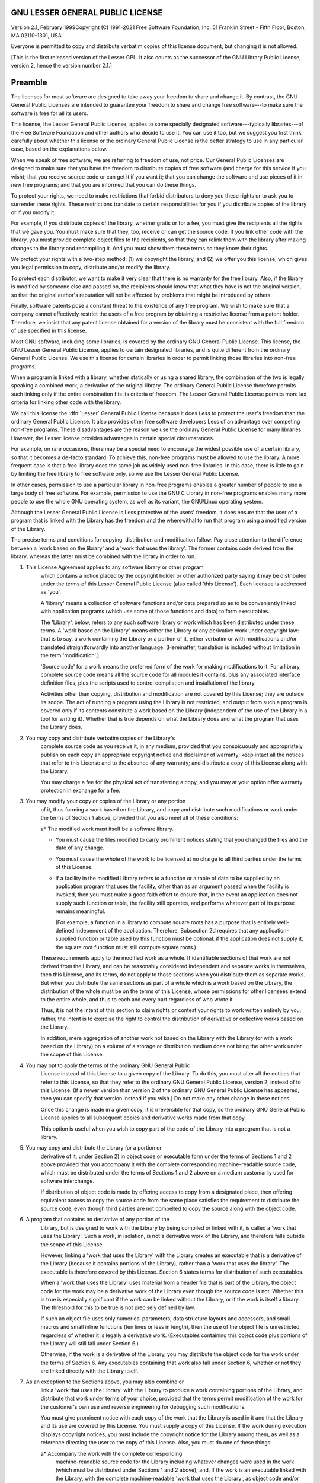 GNU LESSER GENERAL PUBLIC LICENSE
---------------------------------

.. index:: LGPL, Lesser General Public License

Version 2.1, February 1999Copyright (C) 1991-2021 Free Software Foundation, Inc.
51 Franklin Street - Fifth Floor, Boston, MA 02110-1301, USA

Everyone is permitted to copy and distribute verbatim copies
of this license document, but changing it is not allowed.

[This is the first released version of the Lesser GPL.  It also counts
as the successor of the GNU Library Public License, version 2, hence the
version number 2.1.]

Preamble
--------

The licenses for most software are designed to take away your
freedom to share and change it.  By contrast, the GNU General Public
Licenses are intended to guarantee your freedom to share and change
free software---to make sure the software is free for all its users.

This license, the Lesser General Public License, applies to some
specially designated software---typically libraries---of the Free
Software Foundation and other authors who decide to use it.  You can use
it too, but we suggest you first think carefully about whether this
license or the ordinary General Public License is the better strategy to
use in any particular case, based on the explanations below.

When we speak of free software, we are referring to freedom of use,
not price.  Our General Public Licenses are designed to make sure that
you have the freedom to distribute copies of free software (and charge
for this service if you wish); that you receive source code or can get
it if you want it; that you can change the software and use pieces of it
in new free programs; and that you are informed that you can do these
things.

To protect your rights, we need to make restrictions that forbid
distributors to deny you these rights or to ask you to surrender these
rights.  These restrictions translate to certain responsibilities for
you if you distribute copies of the library or if you modify it.

For example, if you distribute copies of the library, whether gratis
or for a fee, you must give the recipients all the rights that we gave
you.  You must make sure that they, too, receive or can get the source
code.  If you link other code with the library, you must provide
complete object files to the recipients, so that they can relink them
with the library after making changes to the library and recompiling
it.  And you must show them these terms so they know their rights.

We protect your rights with a two-step method: (1) we copyright the
library, and (2) we offer you this license, which gives you legal
permission to copy, distribute and/or modify the library.

To protect each distributor, we want to make it very clear that
there is no warranty for the free library.  Also, if the library is
modified by someone else and passed on, the recipients should know
that what they have is not the original version, so that the original
author's reputation will not be affected by problems that might be
introduced by others.

Finally, software patents pose a constant threat to the existence of
any free program.  We wish to make sure that a company cannot
effectively restrict the users of a free program by obtaining a
restrictive license from a patent holder.  Therefore, we insist that
any patent license obtained for a version of the library must be
consistent with the full freedom of use specified in this license.

Most GNU software, including some libraries, is covered by the
ordinary GNU General Public License.  This license, the GNU Lesser
General Public License, applies to certain designated libraries, and
is quite different from the ordinary General Public License.  We use
this license for certain libraries in order to permit linking those
libraries into non-free programs.

When a program is linked with a library, whether statically or using
a shared library, the combination of the two is legally speaking a
combined work, a derivative of the original library.  The ordinary
General Public License therefore permits such linking only if the
entire combination fits its criteria of freedom.  The Lesser General
Public License permits more lax criteria for linking other code with
the library.

We call this license the :dfn:`Lesser` General Public License because it
does *Less* to protect the user's freedom than the ordinary General
Public License.  It also provides other free software developers Less
of an advantage over competing non-free programs.  These disadvantages
are the reason we use the ordinary General Public License for many
libraries.  However, the Lesser license provides advantages in certain
special circumstances.

For example, on rare occasions, there may be a special need to
encourage the widest possible use of a certain library, so that it becomes
a de-facto standard.  To achieve this, non-free programs must be
allowed to use the library.  A more frequent case is that a free
library does the same job as widely used non-free libraries.  In this
case, there is little to gain by limiting the free library to free
software only, so we use the Lesser General Public License.

In other cases, permission to use a particular library in non-free
programs enables a greater number of people to use a large body of
free software.  For example, permission to use the GNU C Library in
non-free programs enables many more people to use the whole GNU
operating system, as well as its variant, the GNU/Linux operating
system.

Although the Lesser General Public License is Less protective of the
users' freedom, it does ensure that the user of a program that is
linked with the Library has the freedom and the wherewithal to run
that program using a modified version of the Library.

The precise terms and conditions for copying, distribution and
modification follow.  Pay close attention to the difference between a
'work based on the library' and a 'work that uses the library'.  The
former contains code derived from the library, whereas the latter must
be combined with the library in order to run.

#. This License Agreement applies to any software library or other program
    which contains a notice placed by the copyright holder or other
    authorized party saying it may be distributed under the terms of this
    Lesser General Public License (also called 'this License').  Each
    licensee is addressed as 'you'.

    A 'library' means a collection of software functions and/or data
    prepared so as to be conveniently linked with application programs
    (which use some of those functions and data) to form executables.

    The 'Library', below, refers to any such software library or work
    which has been distributed under these terms.  A 'work based on the
    Library' means either the Library or any derivative work under
    copyright law: that is to say, a work containing the Library or a
    portion of it, either verbatim or with modifications and/or translated
    straightforwardly into another language.  (Hereinafter, translation is
    included without limitation in the term 'modification'.)

    'Source code' for a work means the preferred form of the work for
    making modifications to it.  For a library, complete source code means
    all the source code for all modules it contains, plus any associated
    interface definition files, plus the scripts used to control compilation
    and installation of the library.

    Activities other than copying, distribution and modification are not
    covered by this License; they are outside its scope.  The act of
    running a program using the Library is not restricted, and output from
    such a program is covered only if its contents constitute a work based
    on the Library (independent of the use of the Library in a tool for
    writing it).  Whether that is true depends on what the Library does
    and what the program that uses the Library does.

#. You may copy and distribute verbatim copies of the Library's
    complete source code as you receive it, in any medium, provided that
    you conspicuously and appropriately publish on each copy an
    appropriate copyright notice and disclaimer of warranty; keep intact
    all the notices that refer to this License and to the absence of any
    warranty; and distribute a copy of this License along with the
    Library.

    You may charge a fee for the physical act of transferring a copy,
    and you may at your option offer warranty protection in exchange for a
    fee.

#. You may modify your copy or copies of the Library or any portion
    of it, thus forming a work based on the Library, and copy and
    distribute such modifications or work under the terms of Section 1
    above, provided that you also meet all of these conditions:

    a* The modified work must itself be a software library.

    * You must cause the files modified to carry prominent notices
      stating that you changed the files and the date of any change.

    * You must cause the whole of the work to be licensed at no
      charge to all third parties under the terms of this License.

    * If a facility in the modified Library refers to a function or a
      table of data to be supplied by an application program that uses
      the facility, other than as an argument passed when the facility
      is invoked, then you must make a good faith effort to ensure that,
      in the event an application does not supply such function or
      table, the facility still operates, and performs whatever part of
      its purpose remains meaningful.

      (For example, a function in a library to compute square roots has
      a purpose that is entirely well-defined independent of the
      application.  Therefore, Subsection 2d requires that any
      application-supplied function or table used by this function must
      be optional: if the application does not supply it, the square
      root function must still compute square roots.)

    These requirements apply to the modified work as a whole.  If
    identifiable sections of that work are not derived from the Library,
    and can be reasonably considered independent and separate works in
    themselves, then this License, and its terms, do not apply to those
    sections when you distribute them as separate works.  But when you
    distribute the same sections as part of a whole which is a work based
    on the Library, the distribution of the whole must be on the terms of
    this License, whose permissions for other licensees extend to the
    entire whole, and thus to each and every part regardless of who wrote
    it.

    Thus, it is not the intent of this section to claim rights or contest
    your rights to work written entirely by you; rather, the intent is to
    exercise the right to control the distribution of derivative or
    collective works based on the Library.

    In addition, mere aggregation of another work not based on the Library
    with the Library (or with a work based on the Library) on a volume of
    a storage or distribution medium does not bring the other work under
    the scope of this License.

#. You may opt to apply the terms of the ordinary GNU General Public
    License instead of this License to a given copy of the Library.  To do
    this, you must alter all the notices that refer to this License, so
    that they refer to the ordinary GNU General Public License, version 2,
    instead of to this License.  (If a newer version than version 2 of the
    ordinary GNU General Public License has appeared, then you can specify
    that version instead if you wish.)  Do not make any other change in
    these notices.

    Once this change is made in a given copy, it is irreversible for
    that copy, so the ordinary GNU General Public License applies to all
    subsequent copies and derivative works made from that copy.

    This option is useful when you wish to copy part of the code of
    the Library into a program that is not a library.

#. You may copy and distribute the Library (or a portion or
    derivative of it, under Section 2) in object code or executable form
    under the terms of Sections 1 and 2 above provided that you accompany
    it with the complete corresponding machine-readable source code, which
    must be distributed under the terms of Sections 1 and 2 above on a
    medium customarily used for software interchange.

    If distribution of object code is made by offering access to copy
    from a designated place, then offering equivalent access to copy the
    source code from the same place satisfies the requirement to
    distribute the source code, even though third parties are not
    compelled to copy the source along with the object code.

#. A program that contains no derivative of any portion of the
    Library, but is designed to work with the Library by being compiled or
    linked with it, is called a 'work that uses the Library'.  Such a
    work, in isolation, is not a derivative work of the Library, and
    therefore falls outside the scope of this License.

    However, linking a 'work that uses the Library' with the Library
    creates an executable that is a derivative of the Library (because it
    contains portions of the Library), rather than a 'work that uses the
    library'.  The executable is therefore covered by this License.
    Section 6 states terms for distribution of such executables.

    When a 'work that uses the Library' uses material from a header file
    that is part of the Library, the object code for the work may be a
    derivative work of the Library even though the source code is not.
    Whether this is true is especially significant if the work can be
    linked without the Library, or if the work is itself a library.  The
    threshold for this to be true is not precisely defined by law.

    If such an object file uses only numerical parameters, data
    structure layouts and accessors, and small macros and small inline
    functions (ten lines or less in length), then the use of the object
    file is unrestricted, regardless of whether it is legally a derivative
    work.  (Executables containing this object code plus portions of the
    Library will still fall under Section 6.)

    Otherwise, if the work is a derivative of the Library, you may
    distribute the object code for the work under the terms of Section 6.
    Any executables containing that work also fall under Section 6,
    whether or not they are linked directly with the Library itself.

#. As an exception to the Sections above, you may also combine or
    link a 'work that uses the Library' with the Library to produce a
    work containing portions of the Library, and distribute that work
    under terms of your choice, provided that the terms permit
    modification of the work for the customer's own use and reverse
    engineering for debugging such modifications.

    You must give prominent notice with each copy of the work that the
    Library is used in it and that the Library and its use are covered by
    this License.  You must supply a copy of this License.  If the work
    during execution displays copyright notices, you must include the
    copyright notice for the Library among them, as well as a reference
    directing the user to the copy of this License.  Also, you must do one
    of these things:

    a* Accompany the work with the complete corresponding
      machine-readable source code for the Library including whatever
      changes were used in the work (which must be distributed under
      Sections 1 and 2 above); and, if the work is an executable linked
      with the Library, with the complete machine-readable 'work that
      uses the Library', as object code and/or source code, so that the
      user can modify the Library and then relink to produce a modified
      executable containing the modified Library.  (It is understood
      that the user who changes the contents of definitions files in the
      Library will not necessarily be able to recompile the application
      to use the modified definitions.)

    * Use a suitable shared library mechanism for linking with the Library.  A
      suitable mechanism is one that (1) uses at run time a copy of the
      library already present on the user's computer system, rather than
      copying library functions into the executable, and (2) will operate
      properly with a modified version of the library, if the user installs
      one, as long as the modified version is interface-compatible with the
      version that the work was made with.

    * Accompany the work with a written offer, valid for at
      least three years, to give the same user the materials
      specified in Subsection 6a, above, for a charge no more
      than the cost of performing this distribution.

    * If distribution of the work is made by offering access to copy
      from a designated place, offer equivalent access to copy the above
      specified materials from the same place.

    * Verify that the user has already received a copy of these
      materials or that you have already sent this user a copy.

    For an executable, the required form of the 'work that uses the
    Library' must include any data and utility programs needed for
    reproducing the executable from it.  However, as a special exception,
    the materials to be distributed need not include anything that is
    normally distributed (in either source or binary form) with the major
    components (compiler, kernel, and so on) of the operating system on
    which the executable runs, unless that component itself accompanies the
    executable.

    It may happen that this requirement contradicts the license
    restrictions of other proprietary libraries that do not normally
    accompany the operating system.  Such a contradiction means you cannot
    use both them and the Library together in an executable that you
    distribute.

#. You may place library facilities that are a work based on the
    Library side-by-side in a single library together with other library
    facilities not covered by this License, and distribute such a combined
    library, provided that the separate distribution of the work based on
    the Library and of the other library facilities is otherwise
    permitted, and provided that you do these two things:

    a* Accompany the combined library with a copy of the same work
      based on the Library, uncombined with any other library
      facilities.  This must be distributed under the terms of the
      Sections above.

    * Give prominent notice with the combined library of the fact
      that part of it is a work based on the Library, and explaining
      where to find the accompanying uncombined form of the same work.

#. You may not copy, modify, sublicense, link with, or distribute
    the Library except as expressly provided under this License.  Any
    attempt otherwise to copy, modify, sublicense, link with, or
    distribute the Library is void, and will automatically terminate your
    rights under this License.  However, parties who have received copies,
    or rights, from you under this License will not have their licenses
    terminated so long as such parties remain in full compliance.

#. You are not required to accept this License, since you have not
    signed it.  However, nothing else grants you permission to modify or
    distribute the Library or its derivative works.  These actions are
    prohibited by law if you do not accept this License.  Therefore, by
    modifying or distributing the Library (or any work based on the
    Library), you indicate your acceptance of this License to do so, and
    all its terms and conditions for copying, distributing or modifying
    the Library or works based on it.

#. Each time you redistribute the Library (or any work based on the
    Library), the recipient automatically receives a license from the
    original licensor to copy, distribute, link with or modify the Library
    subject to these terms and conditions.  You may not impose any further
    restrictions on the recipients' exercise of the rights granted herein.
    You are not responsible for enforcing compliance by third parties with
    this License.

#. If, as a consequence of a court judgment or allegation of patent
    infringement or for any other reason (not limited to patent issues),
    conditions are imposed on you (whether by court order, agreement or
    otherwise) that contradict the conditions of this License, they do not
    excuse you from the conditions of this License.  If you cannot
    distribute so as to satisfy simultaneously your obligations under this
    License and any other pertinent obligations, then as a consequence you
    may not distribute the Library at all.  For example, if a patent
    license would not permit royalty-free redistribution of the Library by
    all those who receive copies directly or indirectly through you, then
    the only way you could satisfy both it and this License would be to
    refrain entirely from distribution of the Library.

    If any portion of this section is held invalid or unenforceable under any
    particular circumstance, the balance of the section is intended to apply,
    and the section as a whole is intended to apply in other circumstances.

    It is not the purpose of this section to induce you to infringe any
    patents or other property right claims or to contest validity of any
    such claims; this section has the sole purpose of protecting the
    integrity of the free software distribution system which is
    implemented by public license practices.  Many people have made
    generous contributions to the wide range of software distributed
    through that system in reliance on consistent application of that
    system; it is up to the author/donor to decide if he or she is willing
    to distribute software through any other system and a licensee cannot
    impose that choice.

    This section is intended to make thoroughly clear what is believed to
    be a consequence of the rest of this License.

#. If the distribution and/or use of the Library is restricted in
    certain countries either by patents or by copyrighted interfaces, the
    original copyright holder who places the Library under this License may add
    an explicit geographical distribution limitation excluding those countries,
    so that distribution is permitted only in or among countries not thus
    excluded.  In such case, this License incorporates the limitation as if
    written in the body of this License.

#. The Free Software Foundation may publish revised and/or new
    versions of the Lesser General Public License from time to time.
    Such new versions will be similar in spirit to the present version,
    but may differ in detail to address new problems or concerns.

    Each version is given a distinguishing version number.  If the Library
    specifies a version number of this License which applies to it and
    'any later version', you have the option of following the terms and
    conditions either of that version or of any later version published by
    the Free Software Foundation.  If the Library does not specify a
    license version number, you may choose any version ever published by
    the Free Software Foundation.

#. If you wish to incorporate parts of the Library into other free
    programs whose distribution conditions are incompatible with these,
    write to the author to ask for permission.  For software which is
    copyrighted by the Free Software Foundation, write to the Free
    Software Foundation; we sometimes make exceptions for this.  Our
    decision will be guided by the two goals of preserving the free status
    of all derivatives of our free software and of promoting the sharing
    and reuse of software generally.

    NO WARRANTY

#. BECAUSE THE LIBRARY IS LICENSED FREE OF CHARGE, THERE IS NO
    WARRANTY FOR THE LIBRARY, TO THE EXTENT PERMITTED BY APPLICABLE LAW.
    EXCEPT WHEN OTHERWISE STATED IN WRITING THE COPYRIGHT HOLDERS AND/OR
    OTHER PARTIES PROVIDE THE LIBRARY 'AS IS' WITHOUT WARRANTY OF ANY
    KIND, EITHER EXPRESSED OR IMPLIED, INCLUDING, BUT NOT LIMITED TO, THE
    IMPLIED WARRANTIES OF MERCHANTABILITY AND FITNESS FOR A PARTICULAR
    PURPOSE.  THE ENTIRE RISK AS TO THE QUALITY AND PERFORMANCE OF THE
    LIBRARY IS WITH YOU.  SHOULD THE LIBRARY PROVE DEFECTIVE, YOU ASSUME
    THE COST OF ALL NECESSARY SERVICING, REPAIR OR CORRECTION.

#. IN NO EVENT UNLESS REQUIRED BY APPLICABLE LAW OR AGREED TO IN
    WRITING WILL ANY COPYRIGHT HOLDER, OR ANY OTHER PARTY WHO MAY MODIFY
    AND/OR REDISTRIBUTE THE LIBRARY AS PERMITTED ABOVE, BE LIABLE TO YOU
    FOR DAMAGES, INCLUDING ANY GENERAL, SPECIAL, INCIDENTAL OR
    CONSEQUENTIAL DAMAGES ARISING OUT OF THE USE OR INABILITY TO USE THE
    LIBRARY (INCLUDING BUT NOT LIMITED TO LOSS OF DATA OR DATA BEING
    RENDERED INACCURATE OR LOSSES SUSTAINED BY YOU OR THIRD PARTIES OR A
    FAILURE OF THE LIBRARY TO OPERATE WITH ANY OTHER SOFTWARE), EVEN IF
    SUCH HOLDER OR OTHER PARTY HAS BEEN ADVISED OF THE POSSIBILITY OF SUCH
    DAMAGES.

How to Apply These Terms to Your New Libraries
----------------------------------------------

If you develop a new library, and you want it to be of the greatest
possible use to the public, we recommend making it free software that
everyone can redistribute and change.  You can do so by permitting
redistribution under these terms (or, alternatively, under the terms of the
ordinary General Public License).

To apply these terms, attach the following notices to the library.  It is
safest to attach them to the start of each source file to most effectively
convey the exclusion of warranty; and each file should have at least the
'copyright' line and a pointer to where the full notice is found.

.. code-block::

    one line to give the library's name and an idea of what it does.
    Copyright (C) year  name of author

    This library is free software; you can redistribute it and/or modify it
    under the terms of the GNU Lesser General Public License as published by
    the Free Software Foundation; either version 2.1 of the License, or (at
    your option) any later version.

    This library is distributed in the hope that it will be useful, but
    WITHOUT ANY WARRANTY; without even the implied warranty of
    MERCHANTABILITY or FITNESS FOR A PARTICULAR PURPOSE.  See the GNU
    Lesser General Public License for more details.

    You should have received a copy of the GNU Lesser General Public
    License along with this library; if not, write to the Free Software
    Foundation, Inc., 51 Franklin Street, Fifth Floor, Boston, MA 02110-1301,
    USA.

Also add information on how to contact you by electronic and paper mail.

You should also get your employer (if you work as a programmer) or your
school, if any, to sign a 'copyright disclaimer' for the library, if
necessary.  Here is a sample; alter the names:

.. code-block::

    Yoyodyne, Inc., hereby disclaims all copyright interest in the library
    `Frob' (a library for tweaking knobs) written by James Random Hacker.

    signature of Ty Coon, 1 April 1990
    Ty Coon, President of Vice

That's all there is to it!
